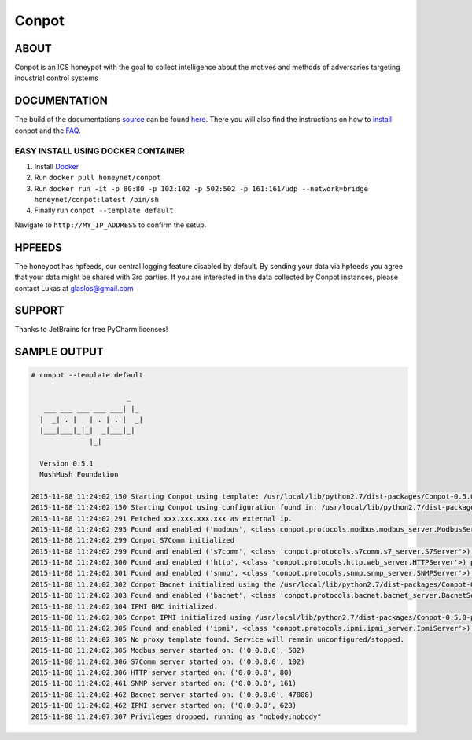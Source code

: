 Conpot |travis badge| |landscape badge| |downloads badge| |version badge|
=======================

.. |travis badge| image:: https://img.shields.io/travis/mushorg/conpot/master.svg
   :target: https://travis-ci.org/mushorg/conpot
.. |landscape badge| image:: https://landscape.io/github/mushorg/conpot/master/landscape.png
   :target: https://landscape.io/github/mushorg/conpot/master
   :alt: Code Health
.. |downloads badge| image:: https://img.shields.io/pypi/dm/conpot.svg
   :target: https://pypi.python.org/pypi/Conpot/
.. |version badge| image:: https://img.shields.io/pypi/v/conpot.svg
   :target: https://pypi.python.org/pypi/Conpot/

ABOUT
-----

Conpot is an ICS honeypot with the goal to collect intelligence about the motives and
methods of adversaries targeting industrial control systems

DOCUMENTATION
-------------

The build of the documentations `source <https://github.com/mushorg/conpot/tree/master/docs/source>`_ can be 
found `here <http://mushorg.github.io/conpot/>`_. There you will also find the instructions on how to 
`install <http://mushorg.github.io/conpot/installation/ubuntu.html>`_ conpot and the 
`FAQ <http://mushorg.github.io/conpot/faq.html>`_.

EASY INSTALL USING DOCKER CONTAINER
******************************************************
1. Install `Docker <https://www.docker.com/>`_
2. Run ``docker pull honeynet/conpot``
3. Run ``docker run -it -p 80:80 -p 102:102 -p 502:502 -p 161:161/udp --network=bridge honeynet/conpot:latest /bin/sh``
4. Finally run ``conpot --template default``

Navigate to ``http://MY_IP_ADDRESS`` to confirm the setup.

HPFEEDS
-------

The honeypot has hpfeeds, our central logging feature disabled by
default. By sending your data via hpfeeds you agree that your data
might be shared with 3rd parties. If you are interested in the data
collected by Conpot instances, please contact Lukas at
glaslos@gmail.com

SUPPORT
-------

Thanks to JetBrains for free PyCharm licenses!

SAMPLE OUTPUT
-------------

.. code-block:: shell

    # conpot --template default

                           _
       ___ ___ ___ ___ ___| |_
      |  _| . |   | . | . |  _|
      |___|___|_|_|  _|___|_|
                  |_|

      Version 0.5.1
      MushMush Foundation

    2015-11-08 11:24:02,150 Starting Conpot using template: /usr/local/lib/python2.7/dist-packages/Conpot-0.5.0-py2.7.egg/conpot/templates/default
    2015-11-08 11:24:02,150 Starting Conpot using configuration found in: /usr/local/lib/python2.7/dist-packages/Conpot-0.5.0-py2.7.egg/conpot/conpot.cfg
    2015-11-08 11:24:02,291 Fetched xxx.xxx.xxx.xxx as external ip.
    2015-11-08 11:24:02,295 Found and enabled ('modbus', <class conpot.protocols.modbus.modbus_server.ModbusServer at 0x7fe0d70a27a0>) protocol.
    2015-11-08 11:24:02,299 Conpot S7Comm initialized
    2015-11-08 11:24:02,299 Found and enabled ('s7comm', <class 'conpot.protocols.s7comm.s7_server.S7Server'>) protocol.
    2015-11-08 11:24:02,300 Found and enabled ('http', <class 'conpot.protocols.http.web_server.HTTPServer'>) protocol.
    2015-11-08 11:24:02,301 Found and enabled ('snmp', <class 'conpot.protocols.snmp.snmp_server.SNMPServer'>) protocol.
    2015-11-08 11:24:02,302 Conpot Bacnet initialized using the /usr/local/lib/python2.7/dist-packages/Conpot-0.5.0-py2.7.egg/conpot/templates/default/bacnet/bacnet.xml template.
    2015-11-08 11:24:02,303 Found and enabled ('bacnet', <class 'conpot.protocols.bacnet.bacnet_server.BacnetServer'>) protocol.
    2015-11-08 11:24:02,304 IPMI BMC initialized.
    2015-11-08 11:24:02,305 Conpot IPMI initialized using /usr/local/lib/python2.7/dist-packages/Conpot-0.5.0-py2.7.egg/conpot/templates/default/ipmi/ipmi.xml template
    2015-11-08 11:24:02,305 Found and enabled ('ipmi', <class 'conpot.protocols.ipmi.ipmi_server.IpmiServer'>) protocol.
    2015-11-08 11:24:02,305 No proxy template found. Service will remain unconfigured/stopped.
    2015-11-08 11:24:02,305 Modbus server started on: ('0.0.0.0', 502)
    2015-11-08 11:24:02,306 S7Comm server started on: ('0.0.0.0', 102)
    2015-11-08 11:24:02,306 HTTP server started on: ('0.0.0.0', 80)
    2015-11-08 11:24:02,461 SNMP server started on: ('0.0.0.0', 161)
    2015-11-08 11:24:02,462 Bacnet server started on: ('0.0.0.0', 47808)
    2015-11-08 11:24:02,462 IPMI server started on: ('0.0.0.0', 623)
    2015-11-08 11:24:07,307 Privileges dropped, running as "nobody:nobody"
